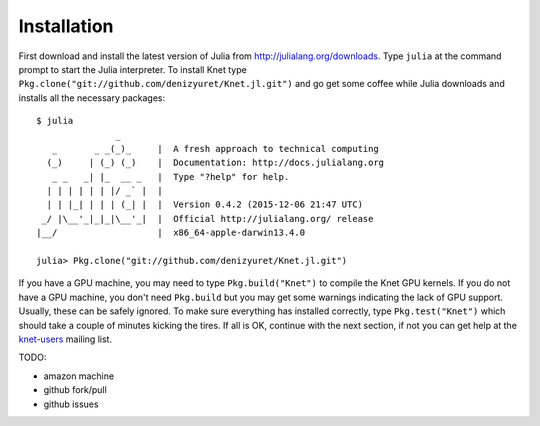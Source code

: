 .. _installation-section:

Installation
------------

First download and install the latest version of Julia from
`<http://julialang.org/downloads>`_.  Type ``julia`` at the command
prompt to start the Julia interpreter.  To install Knet type
``Pkg.clone("git://github.com/denizyuret/Knet.jl.git")`` and go get
some coffee while Julia downloads and installs all the necessary
packages::

    $ julia
                   _
       _       _ _(_)_     |  A fresh approach to technical computing
      (_)     | (_) (_)    |  Documentation: http://docs.julialang.org
       _ _   _| |_  __ _   |  Type "?help" for help.
      | | | | | | |/ _` |  |
      | | |_| | | | (_| |  |  Version 0.4.2 (2015-12-06 21:47 UTC)
     _/ |\__'_|_|_|\__'_|  |  Official http://julialang.org/ release
    |__/                   |  x86_64-apple-darwin13.4.0
    
    julia> Pkg.clone("git://github.com/denizyuret/Knet.jl.git")

If you have a GPU machine, you may need to type ``Pkg.build("Knet")``
to compile the Knet GPU kernels.  If you do not have a GPU machine,
you don't need ``Pkg.build`` but you may get some warnings indicating
the lack of GPU support.  Usually, these can be safely ignored.  To
make sure everything has installed correctly, type
``Pkg.test("Knet")`` which should take a couple of minutes kicking the
tires.  If all is OK, continue with the next section, if not you can
get help at the knet-users_ mailing list.

.. _knet-users: https://groups.google.com/forum/#!forum/knet-users

TODO:

* amazon machine
* github fork/pull
* github issues
